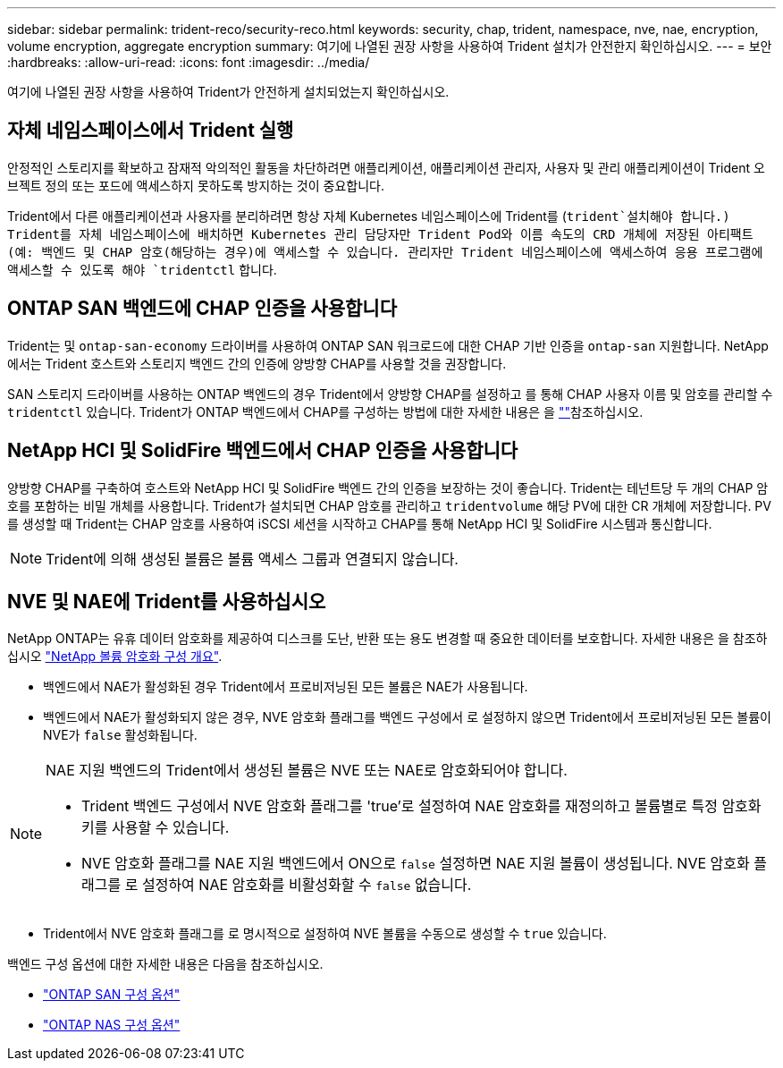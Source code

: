 ---
sidebar: sidebar 
permalink: trident-reco/security-reco.html 
keywords: security, chap, trident, namespace, nve, nae, encryption, volume encryption, aggregate encryption 
summary: 여기에 나열된 권장 사항을 사용하여 Trident 설치가 안전한지 확인하십시오. 
---
= 보안
:hardbreaks:
:allow-uri-read: 
:icons: font
:imagesdir: ../media/


[role="lead"]
여기에 나열된 권장 사항을 사용하여 Trident가 안전하게 설치되었는지 확인하십시오.



== 자체 네임스페이스에서 Trident 실행

안정적인 스토리지를 확보하고 잠재적 악의적인 활동을 차단하려면 애플리케이션, 애플리케이션 관리자, 사용자 및 관리 애플리케이션이 Trident 오브젝트 정의 또는 포드에 액세스하지 못하도록 방지하는 것이 중요합니다.

Trident에서 다른 애플리케이션과 사용자를 분리하려면 항상 자체 Kubernetes 네임스페이스에 Trident를 (`trident`설치해야 합니다.) Trident를 자체 네임스페이스에 배치하면 Kubernetes 관리 담당자만 Trident Pod와 이름 속도의 CRD 개체에 저장된 아티팩트(예: 백엔드 및 CHAP 암호(해당하는 경우)에 액세스할 수 있습니다. 관리자만 Trident 네임스페이스에 액세스하여 응용 프로그램에 액세스할 수 있도록 해야 `tridentctl` 합니다.



== ONTAP SAN 백엔드에 CHAP 인증을 사용합니다

Trident는 및 `ontap-san-economy` 드라이버를 사용하여 ONTAP SAN 워크로드에 대한 CHAP 기반 인증을 `ontap-san` 지원합니다. NetApp에서는 Trident 호스트와 스토리지 백엔드 간의 인증에 양방향 CHAP를 사용할 것을 권장합니다.

SAN 스토리지 드라이버를 사용하는 ONTAP 백엔드의 경우 Trident에서 양방향 CHAP를 설정하고 를 통해 CHAP 사용자 이름 및 암호를 관리할 수 `tridentctl` 있습니다. Trident가 ONTAP 백엔드에서 CHAP를 구성하는 방법에 대한 자세한 내용은 을 link:../trident-use/ontap-san-prep.html[""^]참조하십시오.



== NetApp HCI 및 SolidFire 백엔드에서 CHAP 인증을 사용합니다

양방향 CHAP를 구축하여 호스트와 NetApp HCI 및 SolidFire 백엔드 간의 인증을 보장하는 것이 좋습니다. Trident는 테넌트당 두 개의 CHAP 암호를 포함하는 비밀 개체를 사용합니다. Trident가 설치되면 CHAP 암호를 관리하고 `tridentvolume` 해당 PV에 대한 CR 개체에 저장합니다. PV를 생성할 때 Trident는 CHAP 암호를 사용하여 iSCSI 세션을 시작하고 CHAP를 통해 NetApp HCI 및 SolidFire 시스템과 통신합니다.


NOTE: Trident에 의해 생성된 볼륨은 볼륨 액세스 그룹과 연결되지 않습니다.



== NVE 및 NAE에 Trident를 사용하십시오

NetApp ONTAP는 유휴 데이터 암호화를 제공하여 디스크를 도난, 반환 또는 용도 변경할 때 중요한 데이터를 보호합니다. 자세한 내용은 을 참조하십시오 link:https://docs.netapp.com/us-en/ontap/encryption-at-rest/configure-netapp-volume-encryption-concept.html["NetApp 볼륨 암호화 구성 개요"^].

* 백엔드에서 NAE가 활성화된 경우 Trident에서 프로비저닝된 모든 볼륨은 NAE가 사용됩니다.
* 백엔드에서 NAE가 활성화되지 않은 경우, NVE 암호화 플래그를 백엔드 구성에서 로 설정하지 않으면 Trident에서 프로비저닝된 모든 볼륨이 NVE가 `false` 활성화됩니다.


[NOTE]
====
NAE 지원 백엔드의 Trident에서 생성된 볼륨은 NVE 또는 NAE로 암호화되어야 합니다.

* Trident 백엔드 구성에서 NVE 암호화 플래그를 'true'로 설정하여 NAE 암호화를 재정의하고 볼륨별로 특정 암호화 키를 사용할 수 있습니다.
* NVE 암호화 플래그를 NAE 지원 백엔드에서 ON으로 `false` 설정하면 NAE 지원 볼륨이 생성됩니다. NVE 암호화 플래그를 로 설정하여 NAE 암호화를 비활성화할 수 `false` 없습니다.


====
* Trident에서 NVE 암호화 플래그를 로 명시적으로 설정하여 NVE 볼륨을 수동으로 생성할 수 `true` 있습니다.


백엔드 구성 옵션에 대한 자세한 내용은 다음을 참조하십시오.

* link:../trident-use/ontap-san-examples.html["ONTAP SAN 구성 옵션"]
* link:../trident-use/ontap-nas-examples.html["ONTAP NAS 구성 옵션"]

